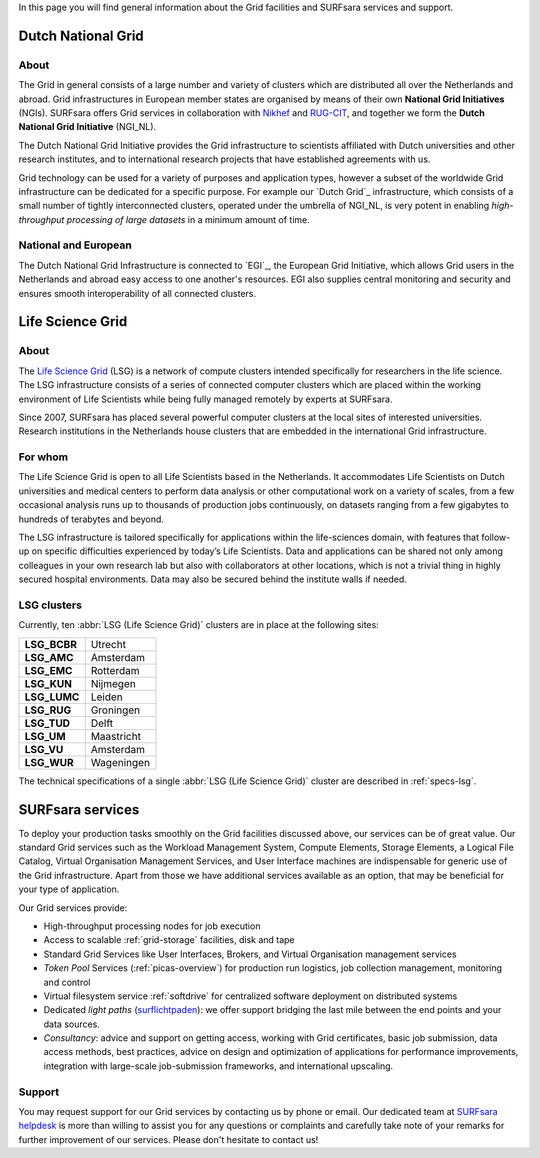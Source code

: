 .. _our-services:

In this page you will find general information about the Grid facilities and SURFsara services and support.

*******************
Dutch National Grid
*******************
=====
About
=====

The Grid in general consists of a large number and variety of clusters which are distributed all over the Netherlands and abroad. Grid infrastructures in European member states are organised by means of their own **National Grid Initiatives** (NGIs). SURFsara offers Grid services in collaboration with `Nikhef <https://www.nikhef.nl/>`_ and `RUG-CIT <http://www.rug.nl/society-business/centre-for-information-technology/>`_, and together we form the **Dutch National Grid Initiative** (NGI_NL). 

The Dutch National Grid Initiative provides the Grid infrastructure to scientists affiliated with Dutch universities and other research institutes, and to international research projects that have established agreements with us. 

Grid technology can be used for a variety of purposes and application types, however a subset of the worldwide Grid infrastructure can be dedicated for a specific purpose. For example our `Dutch Grid`_ infrastructure, which consists of a small number of tightly interconnected clusters, operated under the umbrella of NGI_NL, is very potent in enabling *high-throughput processing of large datasets* in a minimum amount of time.

=====================
National and European
=====================

The Dutch National Grid Infrastructure is connected to `EGI`_, the European Grid Initiative, which allows Grid users in the Netherlands and abroad easy access to one another's resources. EGI also supplies central monitoring and security and ensures smooth interoperability of all connected clusters.

.. _lsg:

*****************
Life Science Grid
*****************
=====
About
=====

The `Life Science Grid`_ (LSG) is a network of compute clusters intended specifically for researchers in the life science. The LSG infrastructure consists of a series of connected computer clusters which are placed within the working environment of Life Scientists while being fully managed remotely by experts at SURFsara.
 
Since 2007, SURFsara has placed several powerful computer clusters at the local sites of interested universities. Research institutions in the Netherlands house clusters that are embedded in the international Grid infrastructure. 

========
For whom
========

The Life Science Grid is open to all Life Scientists based in the Netherlands. It accommodates Life Scientists on Dutch universities and medical centers to perform data analysis or other computational work on a variety of scales, from a few occasional analysis runs up to thousands of production jobs continuously, on datasets ranging from a few gigabytes to hundreds of terabytes and beyond. 

The LSG infrastructure is tailored specifically for applications within the life-sciences domain, with features that follow-up on specific difficulties experienced by today’s Life Scientists. Data and applications can be shared not only among colleagues in your own research lab but also with collaborators at other locations, which is not a trivial thing in highly secured hospital environments. Data may also be secured behind the institute walls if needed. 

.. _lsg-clusters:
============
LSG clusters 
============

.. image:: /Images/LSG_700px.png
	:align: right

Currently, ten :abbr:`LSG (Life Science Grid)` clusters are in place at the following sites:    

+-------------+-----------+
|**LSG_BCBR** | Utrecht   |
+-------------+-----------+         
|**LSG_AMC**  | Amsterdam |	    
+-------------+-----------+         
|**LSG_EMC**  | Rotterdam |	   
+-------------+-----------+         
|**LSG_KUN**  | Nijmegen  |
+-------------+-----------+         
|**LSG_LUMC** | Leiden    |
+-------------+-----------+         
|**LSG_RUG**  | Groningen |
+-------------+-----------+         
|**LSG_TUD**  | Delft     |
+-------------+-----------+         
|**LSG_UM**   | Maastricht| 
+-------------+-----------+         
|**LSG_VU**   | Amsterdam |
+-------------+-----------+         
|**LSG_WUR**  | Wageningen|
+-------------+-----------+         

The technical specifications of a single :abbr:`LSG (Life Science Grid)` cluster are described in :ref:`specs-lsg`. 

*****************
SURFsara services
*****************


To deploy your production tasks smoothly on the Grid facilities discussed above, our services can be of great value. Our standard Grid services such as the Workload Management System, Compute Elements, Storage Elements, a Logical File Catalog, Virtual Organisation Management Services, and User Interface machines are indispensable for generic use of the Grid infrastructure. Apart from those we have additional services available as an option, that may be beneficial for your type of application. 

Our Grid services provide:

* High-throughput processing nodes for job execution
* Access to scalable :ref:`grid-storage` facilities, disk and tape
* Standard Grid Services like User Interfaces, Brokers, and Virtual Organisation management services
* *Token Pool* Services (:ref:`picas-overview`) for production run logistics, job collection management, monitoring and control
* Virtual filesystem service :ref:`softdrive` for centralized software deployment on distributed systems
* Dedicated *light paths* (`surflichtpaden <https://www.surf.nl/en/services-and-products/surflichtpaden/index.html>`_): we offer support bridging the last mile between the end points and your data sources.
* *Consultancy*: advice and support on getting access, working with Grid certificates, basic job submission, data access methods, best practices, advice on design and optimization of applications for performance improvements, integration with large-scale job-submission frameworks, and international upscaling.

.. _support:

=======
Support
=======

You may request support for our Grid services by contacting us by phone or email. Our dedicated team at `SURFsara helpdesk`_ is more than willing to assist you for any questions or complaints and carefully take note of your remarks for further improvement of our services. Please don't hesitate to contact us!


.. Links:

.. _`SURFsara helpdesk`: https://www.surf.nl/en/about-surf/contact/helpdesk-surfsara-services/index.html

